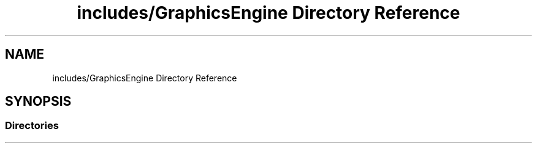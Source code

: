 .TH "includes/GraphicsEngine Directory Reference" 3 "Tue Dec 18 2018" "IMAC run" \" -*- nroff -*-
.ad l
.nh
.SH NAME
includes/GraphicsEngine Directory Reference
.SH SYNOPSIS
.br
.PP
.SS "Directories"

.in +1c
.in -1c
